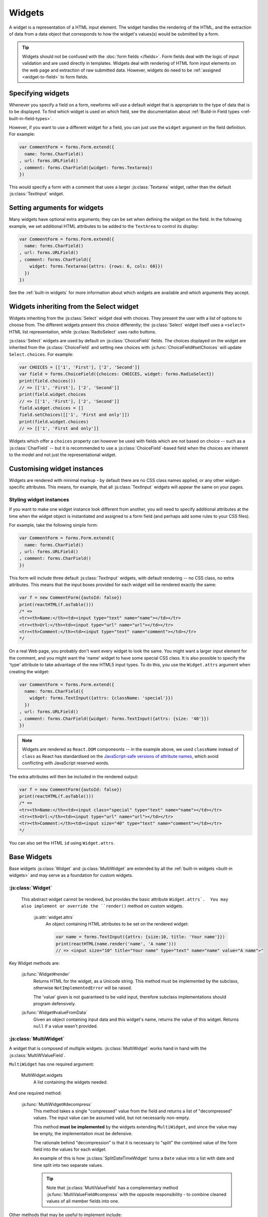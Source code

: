 =======
Widgets
=======

A widget is a representation of a HTML input element. The widget handles the
rendering of the HTML, and the extraction of data from a data object that
corresponds to how the widget's values(s) would be submitted by a form.

.. tip::

    Widgets should not be confused with the :doc:`form fields </fields>`.
    Form fields deal with the logic of input validation and are used directly
    in templates. Widgets deal with rendering of HTML form input elements on
    the web page and extraction of raw submitted data. However, widgets do
    need to be :ref:`assigned <widget-to-field>` to form fields.

.. _widget-to-field:

Specifying widgets
==================

Whenever you specify a field on a form, newforms will use a default widget
that is appropriate to the type of data that is to be displayed. To find
which widget is used on which field, see the documentation about
:ref:`Build-in Field types <ref-built-in-field-types>`.

However, if you want to use a different widget for a field, you can
just use the ``widget`` argument on the field definition. For example:

.. code-block:: javascript

   var CommentForm = forms.Form.extend({
     name: forms.CharField()
   , url: forms.URLField()
   , comment: forms.CharField({widget: forms.Textarea})
   })

This would specify a form with a comment that uses a larger :js:class:`Textarea`
widget, rather than the default :js:class:`TextInput` widget.

Setting arguments for widgets
=============================

Many widgets have optional extra arguments; they can be set when defining the
widget on the field. In the following example, we set additional HTML attributes
to be added to the ``TextArea`` to control its display:

.. code-block:: javascript

   var CommentForm = forms.Form.extend({
     name: forms.CharField()
   , url: forms.URLField()
   , comment: forms.CharField({
       widget: forms.Textarea({attrs: {rows: 6, cols: 60}})
     })
   })

See the :ref:`built-in widgets` for more information about which widgets
are available and which arguments they accept.

Widgets inheriting from the Select widget
=========================================

Widgets inheriting from the :js:class:`Select` widget deal with choices. They
present the user with a list of options to choose from. The different widgets
present this choice differently; the :js:class:`Select` widget itself uses a
``<select>`` HTML list representation, while :js:class:`RadioSelect` uses radio
buttons.

:js:class:`Select` widgets are used by default on
:js:class:`ChoiceField` fields. The choices displayed on the widget are
inherited from the :js:class:`ChoiceField` and setting new choices with
:js:func:`ChoiceField#setChoices` will update ``Select.choices``. For
example:

.. code-block:: javascript

   var CHOICES = [['1', 'First'], ['2', 'Second']]
   var field = forms.ChoiceField({choices: CHOICES, widget: forms.RadioSelect})
   print(field.choices())
   // => [['1', 'First'], ['2', 'Second']]
   print(field.widget.choices
   // => [['1', 'First'], ['2', 'Second']]
   field.widget.choices = []
   field.setChoices([['1', 'First and only']])
   print(field.widget.choices)
   // => [['1', 'First and only']]

Widgets which offer a ``choices`` property can however be used with fields which
are not based on choice -- such as a :js:class:`CharField` -- but it is
recommended to use a :js:class:`ChoiceField`-based field when the choices are
inherent to the model and not just the representational widget.

Customising widget instances
============================

Widgets are rendered with minimal markup - by default there are no CSS class
names applied, or any other widget-specific attributes. This means, for example,
that all :js:class:`TextInput` widgets will appear the same on your pages.

.. _styling-widget-instances:

Styling widget instances
------------------------

If you want to make one widget instance look different from another, you will
need to specify additional attributes at the time when the widget object is
instantiated and assigned to a form field (and perhaps add some rules to your
CSS files).

For example, take the following simple form:

.. code-block:: javascript

   var CommentForm = forms.Form.extend({
     name: forms.CharField()
   , url: forms.URLField()
   , comment: forms.CharField()
   })

This form will include three default :js:class:`TextInput` widgets, with default
rendering -- no CSS class, no extra attributes. This means that the input boxes
provided for each widget will be rendered exactly the same:

.. code-block:: javascript

   var f = new CommentForm({autoId: false})
   print(reactHTML(f.asTable()))
   /* =>
   <tr><th>Name:</th><td><input type="text" name="name"></td></tr>
   <tr><th>Url:</th><td><input type="url" name="url"></td></tr>
   <tr><th>Comment:</th><td><input type="text" name="comment"></td></tr>
   */

On a real Web page, you probably don't want every widget to look the same. You
might want a larger input element for the comment, and you might want the
'name' widget to have some special CSS class. It is also possible to specify
the 'type' attribute to take advantage of the new HTML5 input types.  To do
this, you use the ``Widget.attrs`` argument when creating the widget:

.. code-block:: javascript

   var CommentForm = forms.Form.extend({
     name: forms.CharField({
       widget: forms.TextInput({attrs: {className: 'special'}})
     })
   , url: forms.URLField()
   , comment: forms.CharField({widget: forms.TextInput({attrs: {size: '40'}})
   })

.. Note::

   Widgets are rendered as ``React.DOM`` componeonts -- in the example above,
   we used ``className`` instead of ``class`` as React has standardised on the
   `JavaScript-safe versions of attribute names`_, which avoid conflicting with
   JavaScript reserved words.

   .. _`JavaScript-safe versions of attribute names`: http://facebook.github.io/react/docs/tags-and-attributes.html#html-attributes

The extra attributes will then be included in the rendered output:

.. code-block:: javascript

   var f = new CommentForm({autoId: false})
   print(reactHTML(f.asTable()))
   /* =>
   <tr><th>Name:</th><td><input class="special" type="text" name="name"></td></tr>
   <tr><th>Url:</th><td><input type="url" name="url"></td></tr>
   <tr><th>Comment:</th><td><input size="40" type="text" name="comment"></td></tr>
   */

You can also set the HTML ``id`` using ``Widget.attrs``.

Base Widgets
============

Base widgets :js:class:`Widget` and :js:class:`MultiWidget` are extended by
all the :ref:`built-in widgets <built-in widgets>` and may serve as a
foundation for custom widgets.

:js:class:`Widget`
------------------

 This abstract widget cannot be rendered, but provides the basic attribute
 ``Widget.attrs`.  You may also implement or override the ``render()``
 method on custom widgets.

   :js:attr:`widget.attrs`
      An object containing HTML attributes to be set on the rendered
      widget:

      .. code-block:: javascript

          var name = forms.TextInput({attrs: {size:10, title: 'Your name'}})
          print(reactHTML(name.render('name', 'A name')))
          // => <input size="10" title="Your name" type="text" name="name" value="A name">"

Key Widget methods are:

   :js:func:`Widget#render`
      Returns HTML for the widget, as a Unicode string. This method must be
      implemented by the subclass, otherwise ``NotImplementedError`` will be
      raised.

      The 'value' given is not guaranteed to be valid input, therefore
      subclass implementations should program defensively.

   :js:func:`Widget#valueFromData`
      Given an object containing input data and this widget's name, returns
      the value of this widget. Returns ``null`` if a value wasn't provided.

:js:class:`MultiWidget`
-----------------------

A widget that is composed of multiple widgets. :js:class:`MultiWidget` works
hand in hand with the :js:class:`MultiWValueField`.

``MultiWidget`` has one required argument:

   MultiWidget.widgets
      A list containing the widgets needed.

And one required method:

   :js:func:`MultiWidget#decompress`
      This method takes a single "compressed" value from the field and
      returns a list of "decompressed" values. The input value can be
      assumed valid, but not necessarily non-empty.

      This method **must be implemented** by the widgets extending
      ``MultiWidget``, and since the value may be empty, the implementation
      must be defensive.

      The rationale behind "decompression" is that it is necessary to "split"
      the combined value of the form field into the values for each widget.

      An example of this is how :js:class:`SplitDateTimeWidget` turns a
      ``Date`` value into a list with date and time split into two separate
      values.

      .. tip::
         Note that :js:class:`MultiValueField` has a complementary method
         :js:func:`MultiValueField#compress` with the opposite
         responsibility - to combine cleaned values of all member fields into
         one.

Other methods that may be useful to implement include:

   :js:func:`MultiWidget#render`
      The ``value`` argument must be handled differently in this method then
      in :js:func:`Widget#render` because it has to figure out how to split a
      single value for display in multiple widgets.

      The ``value`` argument used when rendering can be one of two things:

      * A list.
      * A single value (e.g., a string) that is the "compressed" representation
        of a list of values.

      If ``value`` is a list, the output of :js:func:`MultiWidget#render` will
      be a concatenation of rendered child widgets. If ``value`` is not a
      list, it will first be processed by the method
      :js:func:`MultiWidget#decompress` to create the list and then rendered.

      When ``render()`` runs, each value in the list is rendered with the
      corresponding widget -- the first value is  rendered in the first
      widget, the second value is rendered in the second widget, etc.

      Unlike in the single value widgets, method :meth:`~MultiWidget.render`
      doesn't have to be implemented by extending widgets.

   :js:func:`MultiWidget#formatOutput`
      Given a list of rendered widgets (as ``React.DOM`` components), returns
      the list or a ``React.DOM`` component containing the widges.
      This hook allows you to lay out the widgets any way you'd like.

Here's an example widget which extends :js:class:`MultiWidget` to display
a date with the day, month, and year in different select boxes. This widget
is intended to be used with a :js:class:`DateField` rather than
a :js:class:`MultiValueField`, so we've implemented
:js:func:`Widget#valueFromData`:

.. code-block:: javascript

   var DateSelectorWidget = forms.MultiWidget.extend({
     constructor: function(kwargs) {
       kwargs = extend({attrs: {}}, kwargs)
       widgets = [
         forms.Select({choices: range(1, 32), attrs: kwargs.attrs})
       , forms.Select({choices: range(1, 13), attrs: kwargs.attrs})
       , forms.Select({choices: range(2012, 2017), attrs: kwargs.attrs})
       ]
       forms.MultiWidget.call(this, widgets, kwargs)
     }

   , decompress: function(value) {
       if (value instanceof Date) {
         return [value.getDate(),
                 value.getMonth() + 1, // Make month 1-based for display
                 value.getFullYear()]
       }
       return [null, null, null]
     }

   , formatOutput: function(renderedWidgets) {
       return React.DOM.div(null, renderedWidgets)
     }

   , valueFromData: function(data, files, name) {
       var parts = this.widgets.map(function(widget, i) {
         return widget.valueFromData(data, files, name + '_' + i)
       })
       parts.reverse() // [d, m, y] => [y, m, d]
       return parts.join('-')
     }
   })

The constructor creates several :js:class:`Select` widgets in a list. The
"super" constructor uses this list to setup the widget.

The :js:func:`MultiWidget#formatOutput` method is fairly vanilla here (in
fact, it's the same as what's been implemented as the default for
``MultiWidget``), but the idea is that you could add custom HTML between
the widgets should you wish.

The required method :js:func:`MultiWidget#decompress` breaks up a
``Date`` value into the day, month, and year values corresponding
to each widget. Note how the method handles the case where ``value`` is
``null``.

The default implementation of :js:func:`Widget#valueFromData` returns
a list of values corresponding to each ``Widget``. This is appropriate
when using a ``MultiWidget`` with a :js:class:`MultiValueField`,
but since we want to use this widget with a :js:class:`DateField`
which takes a single value, we have overridden this method to combine the
data of all the subwidgets into a ``'yyyy-mm-dd'`` formatted date string and
returns it for validation by the :js:class:`DateField`.

.. _built-in widgets:

Built-in widgets
================

Newforms provides a representation of all the basic HTML widgets, plus some
commonly used groups of widgets, including
:ref:`the input of text <text-widgets>`,
:ref:`various checkboxes and selectors <selector-widgets>`,
:ref:`uploading files <file-upload-widgets>`,
and :ref:`handling of multi-valued input <composite-widgets>`.

.. _text-widgets:

Widgets handling input of text
==============================

These widgets make use of the HTML elements ``<input>`` and ``<textarea>``.

:js:class:`TextInput`
---------------------

   Text input: ``<input type="text" ...>``

:js:class:`NumberInput`
-----------------------

   Text input: ``<input type="number" ...>``

:js:class:`EmailInput`
----------------------

   Text input: ``<input type="email" ...>``

:js:class:`URLInput`
--------------------

   Text input: ``<input type="url" ...>``

:js:class:`PasswordInput`
-------------------------

   Password input: ``<input type='password' ...>``

   Takes one optional argument:

   * ``PasswordInput.renderValue``

        Determines whether the widget will have a value filled in when the
        form is re-displayed after a validation error (default is ``false``).

:js:class:`Textarea`
--------------------

   Text area: ``<textarea>...</textarea>``

.. _selector-widgets:

:js:class:`HiddenInput`
-----------------------

   Hidden input: ``<input type='hidden' ...>``

   Note that there also is a :js:class:`MultipleHiddenInput` widget that
   encapsulates a set of hidden input elements.

:js:class:`DateInput`
---------------------

   Date input as a simple text box: ``<input type='text' ...>``

   Takes same arguments as :js:class:`TextInput`, with one more optional argument:

   * ``DateInput.format``

        The format in which this field's initial value will be displayed.

   If no ``format`` argument is provided, the default format is the first
   format found in ``DATE_INPUT_FORMATS``.

:js:class:`DateTimeInput`
-------------------------

   Date/time input as a simple text box: ``<input type='text' ...>``

   Takes same arguments as :js:class:`TextInput`, with one more optional argument:

   * ``DateTimeInput.format``

        The format in which this field's initial value will be displayed.

   If no ``format`` argument is provided, the default format is the first
   format found in ``DATETIME_INPUT_FORMATS``.

:js:class:`TimeInput`
---------------------

   Time input as a simple text box: ``<input type='text' ...>``

   Takes same arguments as :js:class:`TextInput`, with one more optional argument:

   * ``TimeInput.format``

        The format in which this field's initial value will be displayed.

   If no ``format`` argument is provided, the default format is the first
   format found in ``TIME_INPUT_FORMATS``.

Selector and checkbox widgets
=============================

:js:class:`CheckboxInput`
-------------------------

   Checkbox: ``<input type='checkbox' ...>``

   Takes one optional argument:

   * ``CheckboxInput.checkTest``

        A function that takes the value of the CheckBoxInput and returns
        ``true`` if the checkbox should be checked for that value.

:js:class:`Select`
------------------

   Select widget: ``<select><option ...>...</select>``

   * ``Select.choices``

        This attribute is optional when the form field does not have a
        ``choices`` attribute. If it does, it will override anything you set
        here when the attribute is updated on the :js:class:`Field`.

:js:class:`NullBooleanSelect`
-----------------------------

   Select widget with options 'Unknown', 'Yes' and 'No'

:js:class:`SelectMultiple`
--------------------------

   Similar to :class:`Select`, but allows multiple selection:
   ``<select multiple='multiple'>...</select>``

:js:class:`RadioSelect`
-----------------------

   Similar to :class:`Select`, but rendered as a list of radio buttons within
   ``<li>`` tags:

   .. code-block:: html

      <ul>
        <li><input type='radio' ...></li>
        ...
      </ul>

   For more granular control over the generated markup, you can loop over the
   radio buttons. Assuming a form ``myform`` with a field ``beatles`` that uses
   a ``RadioSelect`` as its widget::

      myForm.boundField('beatles').subWidgets().map(function(radio) {
        return <div className="myRadio">{radio.render()}</div>
      })

   This would generate the following HTML:

   .. code-block:: html

      <div class="myRadio">
        <label for="id_beatles_0"><input id="id_beatles_0" type="radio" name="beatles" value="john"><span> </span><span>John</span></label>
      </div>
      <div class="myRadio">
        <label for="id_beatles_1"><input id="id_beatles_1" type="radio" name="beatles" value="paul"><span> </span><span>Paul</span></label>
      </div>
      <div class="myRadio">
        <label for="id_beatles_2"><input id="id_beatles_2" type="radio" name="beatles" value="george"><span> </span><span>George</span></label>
      </div>
      <div class="myRadio">
        <label for="id_beatles_3"><input id="id_beatles_3" type="radio" name="beatles" value="ringo"><span> </span><span>Ringo</span></label>
      </div>

   That included the ``<label>`` tags. To get more granular, you can use each
   radio button's ``tag``, ``choiceLabel`` and ``idForLabel`` attributes.
   For example, this code...::

      myForm.boundField('beatles').subWidgets().map(function(radio) {
        return <label htmlFor={radio.idForLabel()}>
          {radio.choiceLabel}
          <span className="radio">{radio.tag()}</span>
        </label>
      })

   ...will result in the following HTML:

   .. code-block:: html

      <label for="id_beatles_0">
        <span>John</span>
        <span class="radio"><input id="id_beatles_0" type="radio" name="beatles" value="john"></span>
      </label>
      <label for="id_beatles_1">
        <span>Paul</span>
        <span class="radio"><input id="id_beatles_1" type="radio" name="beatles" value="paul"></span>
      </label>
      <label for="id_beatles_2">
        <span>George</span>
        <span class="radio"><input id="id_beatles_2" type="radio" name="beatles" value="george"></span>
      </label>
      <label for="id_beatles_3">
        <span>Ringo</span>
        <span class="radio"><input id="id_beatles_3" type="radio" name="beatles" value="ringo"></span>
      </label>

   If you decide not to loop over the radio buttons -- e.g., if your layout
   simply renders the ``beatles`` ``BoundField`` -- they'll be output in a
   ``<ul>`` with ``<li>`` tags, as above.

:js:class:`CheckboxSelectMultiple`
----------------------------------

   Similar to :js:class:`SelectMultiple`, but rendered as a list of check
   buttons:

   .. code-block:: html

      <ul>
        <li><input type='checkbox' ...></li>
        ...
      </ul>

   Like :js:class:`RadioSelect`, you can  loop over the individual checkboxes
   making up the lists.

.. _file-upload-widgets:

File upload widgets
===================

:js:class:`FileInput`
---------------------

   File upload input: ``<input type='file' ...>``

:js:class:`ClearableFileInput`
------------------------------

   File upload input: ``<input type='file' ...>``, with an additional checkbox
   input to clear the field's value, if the field is not required and has
   initial data.

.. _composite-widgets:

Composite widgets
=================

:js:class:`MultipleHiddenInput`
-------------------------------

   Multiple ``<input type='hidden' ...>`` widgets.

   A widget that handles multiple hidden widgets for fields that have a list
   of values.

   * ``MultipleHiddenInput.choices``

        This attribute is optional when the form field does not have a
        ``choices`` attribute. If it does, it will override anything you set
        here when the attribute is updated on the :js:class:`Field`.

:js:class:`SplitDateTimeWidget`
-------------------------------

   Wrapper (using :js:class:`MultiWidget`) around two widgets:
   :js:class:`DateInput` for the date, and :js:class:`TimeInput` for the time.

   ``SplitDateTimeWidget`` has two optional attributes:

   * ``SplitDateTimeWidget.dateFormat``

        Similar to ``DateInput.format``

   * ``SplitDateTimeWidget.timeFormat``

        Similar to ``TimeInput.format``

:js:class:`SplitHiddenDateTimeWidget`
-------------------------------------

   Similar to :js:class:`SplitDateTimeWidget`, but uses :js:class:`HiddenInput`
   for both date and time.
